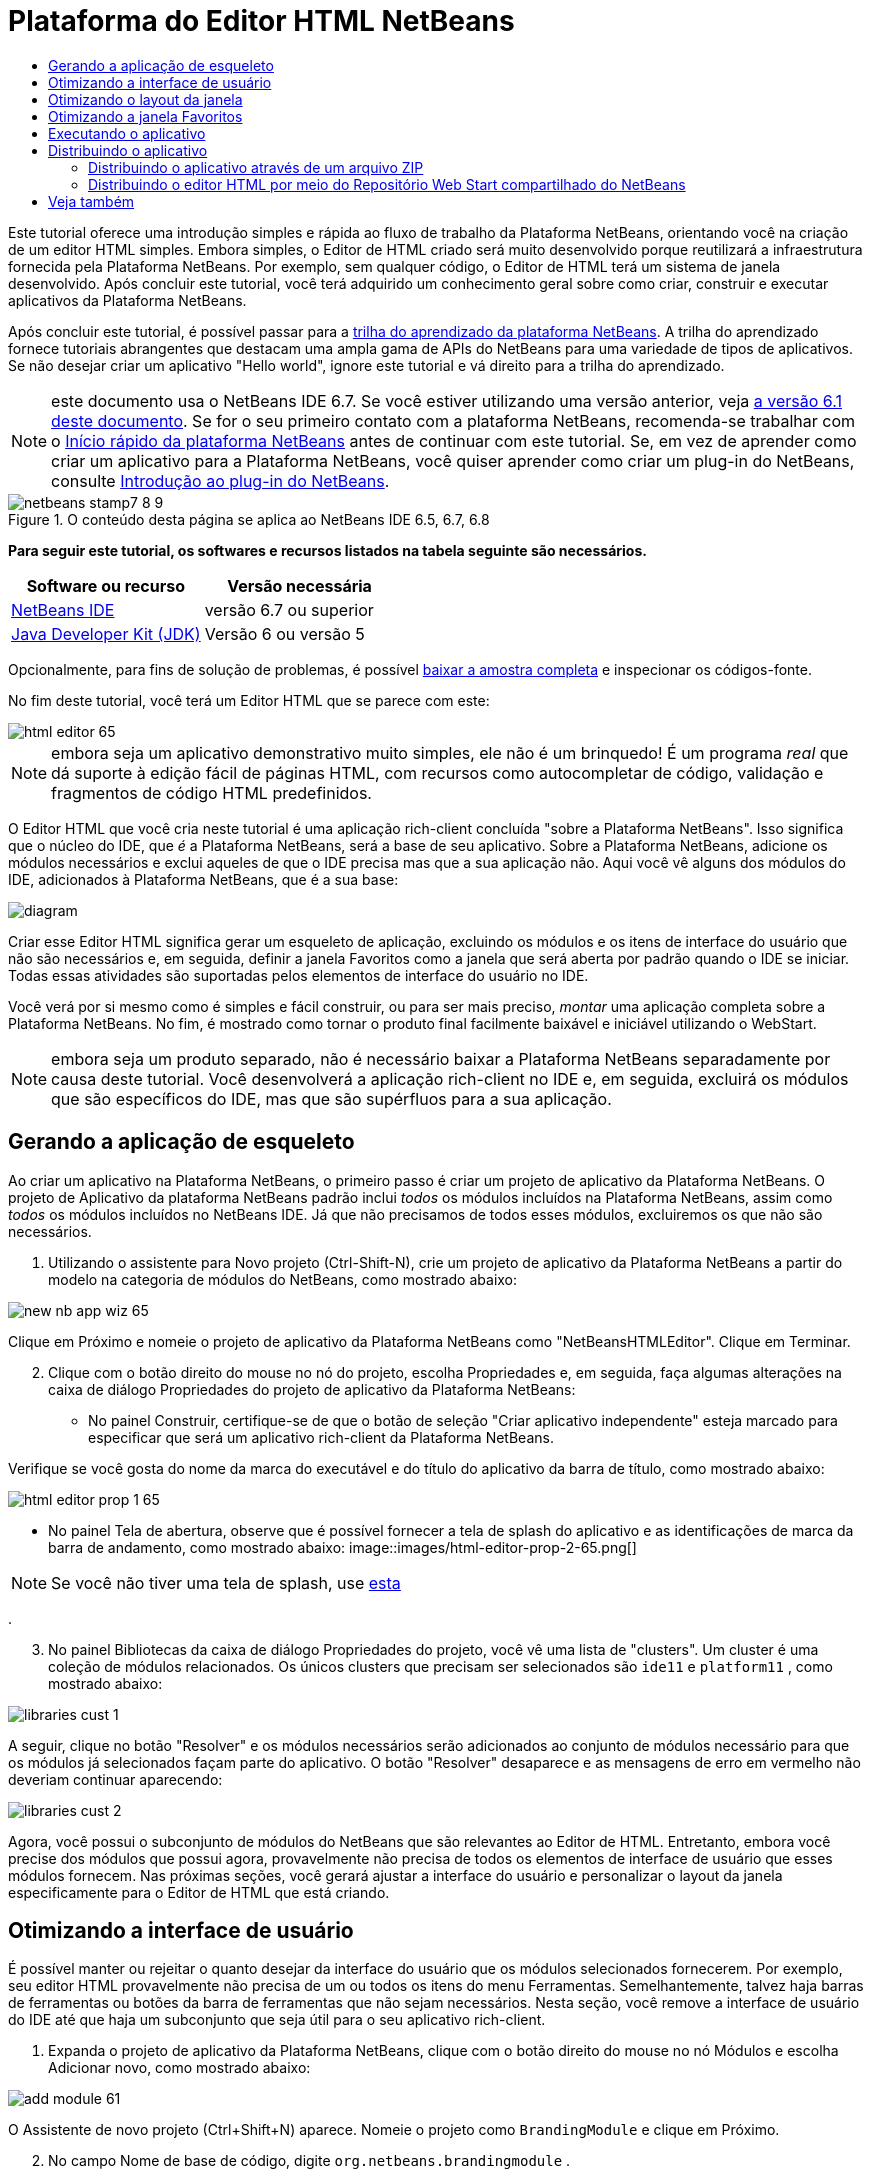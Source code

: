 // 
//     Licensed to the Apache Software Foundation (ASF) under one
//     or more contributor license agreements.  See the NOTICE file
//     distributed with this work for additional information
//     regarding copyright ownership.  The ASF licenses this file
//     to you under the Apache License, Version 2.0 (the
//     "License"); you may not use this file except in compliance
//     with the License.  You may obtain a copy of the License at
// 
//       http://www.apache.org/licenses/LICENSE-2.0
// 
//     Unless required by applicable law or agreed to in writing,
//     software distributed under the License is distributed on an
//     "AS IS" BASIS, WITHOUT WARRANTIES OR CONDITIONS OF ANY
//     KIND, either express or implied.  See the License for the
//     specific language governing permissions and limitations
//     under the License.
//

= Plataforma do Editor HTML NetBeans
:jbake-type: platform-tutorial
:jbake-tags: tutorials 
:jbake-status: published
:syntax: true
:source-highlighter: pygments
:toc: left
:toc-title:
:icons: font
:experimental:
:description: Plataforma do Editor HTML NetBeans - Apache NetBeans
:keywords: Apache NetBeans Platform, Platform Tutorials, Plataforma do Editor HTML NetBeans

Este tutorial oferece uma introdução simples e rápida ao fluxo de trabalho da Plataforma NetBeans, orientando você na criação de um editor HTML simples. Embora simples, o Editor de HTML criado será muito desenvolvido porque reutilizará a infraestrutura fornecida pela Plataforma NetBeans. Por exemplo, sem qualquer código, o Editor de HTML terá um sistema de janela desenvolvido. Após concluir este tutorial, você terá adquirido um conhecimento geral sobre como criar, construir e executar aplicativos da Plataforma NetBeans.

Após concluir este tutorial, é possível passar para a  link:https://netbeans.apache.org/kb/docs/platform_pt_BR.html[trilha do aprendizado da plataforma NetBeans]. A trilha do aprendizado fornece tutoriais abrangentes que destacam uma ampla gama de APIs do NetBeans para uma variedade de tipos de aplicativos. Se não desejar criar um aplicativo "Hello world", ignore este tutorial e vá direito para a trilha do aprendizado.

NOTE: este documento usa o NetBeans IDE 6.7. Se você estiver utilizando uma versão anterior, veja  link:61/nbm-htmleditor_pt_BR.html[a versão 6.1 deste documento]. Se for o seu primeiro contato com a plataforma NetBeans, recomenda-se trabalhar com o  link:nbm-quick-start_pt_BR.html[Início rápido da plataforma NetBeans] antes de continuar com este tutorial. Se, em vez de aprender como criar um aplicativo para a Plataforma NetBeans, você quiser aprender como criar um plug-in do NetBeans, consulte  link:nbm-google_pt_BR.html[Introdução ao plug-in do NetBeans].



image::images/netbeans-stamp7-8-9.png[title="O conteúdo desta página se aplica ao NetBeans IDE 6.5, 6.7, 6.8"]


*Para seguir este tutorial, os softwares e recursos listados na tabela seguinte são necessários.*

|===
|Software ou recurso |Versão necessária 

| link:https://netbeans.apache.org/download/index.html[NetBeans IDE] |versão 6.7 ou superior 

| link:https://www.oracle.com/technetwork/java/javase/downloads/index.html[Java Developer Kit (JDK)] |Versão 6 ou
versão 5 
|===

Opcionalmente, para fins de solução de problemas, é possível  link:http://plugins.netbeans.org/PluginPortal/faces/PluginDetailPage.jsp?pluginid=6635[baixar a amostra completa] e inspecionar os códigos-fonte.

No fim deste tutorial, você terá um Editor HTML que se parece com este:


image::images/html-editor-65.png[]

NOTE:  embora seja um aplicativo demonstrativo muito simples, ele não é um brinquedo! É um programa _real_ que dá suporte à edição fácil de páginas HTML, com recursos como autocompletar de código, validação e fragmentos de código HTML predefinidos.

O Editor HTML que você cria neste tutorial é uma aplicação rich-client concluída "sobre a Plataforma NetBeans". Isso significa que o núcleo do IDE, que _é_ a Plataforma NetBeans, será a base de seu aplicativo. Sobre a Plataforma NetBeans, adicione os módulos necessários e exclui aqueles de que o IDE precisa mas que a sua aplicação não. Aqui você vê alguns dos módulos do IDE, adicionados à Plataforma NetBeans, que é a sua base:


image::images/diagram.png[]

Criar esse Editor HTML significa gerar um esqueleto de aplicação, excluindo os módulos e os itens de interface do usuário que não são necessários e, em seguida, definir a janela Favoritos como a janela que será aberta por padrão quando o IDE se iniciar. Todas essas atividades são suportadas pelos elementos de interface do usuário no IDE.

Você verá por si mesmo como é simples e fácil construir, ou para ser mais preciso, _montar_ uma aplicação completa sobre a Plataforma NetBeans. No fim, é mostrado como tornar o produto final facilmente baixável e iniciável utilizando o WebStart.

NOTE:  embora seja um produto separado, não é necessário baixar a Plataforma NetBeans separadamente por causa deste tutorial. Você desenvolverá a aplicação rich-client no IDE e, em seguida, excluirá os módulos que são específicos do IDE, mas que são supérfluos para a sua aplicação.


== Gerando a aplicação de esqueleto

Ao criar um aplicativo na Plataforma NetBeans, o primeiro passo é criar um projeto de aplicativo da Plataforma NetBeans. O projeto de Aplicativo da plataforma NetBeans padrão inclui _todos_ os módulos incluídos na Plataforma NetBeans, assim como _todos_ os módulos incluídos no NetBeans IDE. Já que não precisamos de todos esses módulos, excluiremos os que não são necessários.


[start=1]
1. Utilizando o assistente para Novo projeto (Ctrl-Shift-N), crie um projeto de aplicativo da Plataforma NetBeans a partir do modelo na categoria de módulos do NetBeans, como mostrado abaixo:


image::images/new-nb-app-wiz-65.png[]

Clique em Próximo e nomeie o projeto de aplicativo da Plataforma NetBeans como "NetBeansHTMLEditor". Clique em Terminar.


[start=2]
1. Clique com o botão direito do mouse no nó do projeto, escolha Propriedades e, em seguida, faça algumas alterações na caixa de diálogo Propriedades do projeto de aplicativo da Plataforma NetBeans:
* No painel Construir, certifique-se de que o botão de seleção "Criar aplicativo independente" esteja marcado para especificar que será um aplicativo rich-client da Plataforma NetBeans.

Verifique se você gosta do nome da marca do executável e do título do aplicativo da barra de título, como mostrado abaixo:


image::images/html-editor-prop-1-65.png[]
* No painel Tela de abertura, observe que é possível fornecer a tela de splash do aplicativo e as identificações de marca da barra de andamento, como mostrado abaixo: 
image::images/html-editor-prop-2-65.png[]

NOTE:  Se você não tiver uma tela de splash, use  link:images/splash.gif[esta]

.

[start=3]
1. No painel Bibliotecas da caixa de diálogo Propriedades do projeto, você vê uma lista de "clusters". Um cluster é uma coleção de módulos relacionados. Os únicos clusters que precisam ser selecionados são  ``ide11``  e  ``platform11`` , como mostrado abaixo:


image::images/libraries-cust-1.png[]

A seguir, clique no botão "Resolver" e os módulos necessários serão adicionados ao conjunto de módulos necessário para que os módulos já selecionados façam parte do aplicativo. O botão "Resolver" desaparece e as mensagens de erro em vermelho não deveriam continuar aparecendo:


image::images/libraries-cust-2.png[]

Agora, você possui o subconjunto de módulos do NetBeans que são relevantes ao Editor de HTML. Entretanto, embora você precise dos módulos que possui agora, provavelmente não precisa de todos os elementos de interface de usuário que esses módulos fornecem. Nas próximas seções, você gerará ajustar a interface do usuário e personalizar o layout da janela especificamente para o Editor de HTML que está criando.


== Otimizando a interface de usuário

É possível manter ou rejeitar o quanto desejar da interface do usuário que os módulos selecionados fornecerem. Por exemplo, seu editor HTML provavelmente não precisa de um ou todos os itens do menu Ferramentas. Semelhantemente, talvez haja barras de ferramentas ou botões da barra de ferramentas que não sejam necessários. Nesta seção, você remove a interface de usuário do IDE até que haja um subconjunto que seja útil para o seu aplicativo rich-client.


[start=1]
1. Expanda o projeto de aplicativo da Plataforma NetBeans, clique com o botão direito do mouse no nó Módulos e escolha Adicionar novo, como mostrado abaixo:


image::images/add-module-61.png[]

O Assistente de novo projeto (Ctrl+Shift+N) aparece. Nomeie o projeto como  ``BrandingModule``  e clique em Próximo.


[start=2]
1. No campo Nome de base de código, digite  ``org.netbeans.brandingmodule`` .

[start=3]
1. Clique em "Gerar camada XML" e, em seguida, clique em Terminar.

[start=4]
1. No módulo de identificação de marca, expanda o nó  ``layer.xml`` . Dois subnós são expostos:


image::images/expanded-xml-layer-61.png[]


[start=5]
1. No nó  ``<esta camada em contexto>`` , o IDE mostra uma visualização mesclada de todas as pastas e arquivo que todos os módulos registram em suas camadas. Para excluir os itens, é possível clicar com o botão direito do mouse neles e escolher 'Excluir', como mostrado abaixo:


image::images/this-layer-in-context-61.png[]

O IDE adiciona marcas ao arquivo  ``layer.xml``  do módulo que, quando o módulo é instalado, oculta os itens que você excluiu. Por exemplo, clicando com o botão direito do mouse em  ``Barra de menus/Editar`` , é possível remover itens de menu Editar que não são necessários para o Editor HTML. Fazendo isso, trechos de código são gerados como o seguinte no arquivo  ``layer.xml`` :


[source,xml]
----

<folder name="Menu">
    <folder name="Edit">
        <file name="org-netbeans-modules-editor-MainMenuAction$StartMacroRecordingAction.instance_hidden"/>
        <file name="org-netbeans-modules-editor-MainMenuAction$StopMacroRecordingAction.instance_hidden"/>
    </folder>       
</folder>
----

O resultado do trecho de código acima é que as ações  ``Iniciar gravação de macro``  e  ``Parar gravação de macro``  fornecidas por outro módulo são removidas do menu por seu módulo de marca. Para mostrá-las novamente, simplesmente exclua as marcas acima do arquivo  ``layer.xml`` .


[start=6]
1. Utilize a abordagem descrita na etapa anterior para ocultar as barras de ferramentas, os botões da barra de ferramentas, os menus e os itens de menu que você desejar. Quando este estágio estiver concluído, observe o arquivo  ``layer.xml`` . Quando fizer isso, verá algo similar ao seguinte, dependendo dos itens que tenha excluído:

[source,xml]
----

<?xml version="1.0" encoding="UTF-8"?>
<!DOCTYPE filesystem PUBLIC "-//NetBeans//DTD Filesystem 1.1//EN" "https://netbeans.org/dtds/filesystem-1_1.dtd">
<filesystem>
    <folder name="Menu">
        <file name="BuildProject_hidden"/>
        <folder name="File">
            <file name="Separator2.instance_hidden"/>
            <file name="SeparatorNew.instance_hidden"/>
            <file name="SeparatorOpen.instance_hidden"/>
            <file name="org-netbeans-modules-project-ui-CloseProject.shadow_hidden"/>
            <file name="org-netbeans-modules-project-ui-CustomizeProject.shadow_hidden"/>
            <file name="org-netbeans-modules-project-ui-NewFile.shadow_hidden"/>
            <file name="org-netbeans-modules-project-ui-NewProject.shadow_hidden"/>
            <file name="org-netbeans-modules-project-ui-OpenProject.shadow_hidden"/>
            <file name="org-netbeans-modules-project-ui-RecentProjects.shadow_hidden"/>
            <file name="org-netbeans-modules-project-ui-SetMainProject.shadow_hidden"/>
            <file name="org-netbeans-modules-project-ui-groups-GroupsMenu.shadow_hidden"/>
        </folder>
        <file name="Refactoring_hidden"/>
        <file name="RunProject_hidden"/>
        <folder name="Window">
            <file name="ViewRuntimeTabAction.shadow_hidden"/>
            <file name="org-netbeans-modules-project-ui-logical-tab-action.shadow_hidden"/>
            <file name="org-netbeans-modules-project-ui-physical-tab-action.shadow_hidden"/>
        </folder>
    </folder>
</filesystem>
----


== Otimizando o layout da janela

utilizando o nó  ``<esta camada em contexto>`` , é possível não somente excluir itens existentes, mas também alterar seus conteúdo. Por exemplo, o Editor HTML trabalha em arquivos HTML, sendo assim, ao contrário do IDE regular que trabalha com arquivos-fonte Java e projetos, faz sentido mostrar a janela  ``Favoritos``  no layout inicial.

A definição do layout da janela também é descrita como arquivos em camadas, tudo armazenado na pasta  ``Janelas2`` . Os arquivos na pasta  ``Janelas2``  são arquivos XML pseudo-legíveis por humanos definidos pelas  link:http://bits.netbeans.org/dev/javadoc/org-openide-windows/org/openide/windows/doc-files/api.html[APIs do sistema de janelas]. Eles são complexos mas a boa notícia é que, para fins do nosso Editor HTML, não é necessário compreendê-los completamente, como mostrado abaixo.


[start=1]
1. No seu nó  ``<esta camada em contexto>``  do módulo de marca, consulte  ``Windows2/Components``  e  ``Windows2/Modes``  para ver os dois arquivos realçados abaixo e denominados "favorites.settings" e "favorites.wstcref":


image::images/find-favorites2-61.png[]

O primeiro arquivo define a aparência do componente e como ele é criado. Como o componente não precisa ser alterado, não é necessário modificar o arquivo. O segundo é mais interessante para os seus propósitos, ele contém o seguinte:


[source,xml]
----

<tc-ref version="2.0">
    <module name="org.netbeans.modules.favorites/1" spec="1.1" />
    <tc-id id="favorites" />
    <state opened="false" />
</tc-ref>
----


[start=2]
1. Embora a maior parte do XML seja criptografada, existe uma linha que parece promissora: sem precisar ler nenhum tipo de documentação, é provável que alterar  ``false``  para  ``true``  tornará o componente aberto por padrão. Faça isso agora.

[start=3]
1. De forma semelhante, é possível alterar o arquivo  ``CommonPalette.wstcref``  para que a paleta de componentes se abra por padrão.

Agora é possível ver que o seu módulo de marca contém um novo arquivo, um para cada um dos arquivos que foram alterados. De fato, esses arquivos substituem aqueles que foram encontrados nas etapas anteriores. Esses arquivos foram registrados automaticamente no arquivo  ``layer.xml``  do módulo.


== Otimizando a janela Favoritos

Na subpasta de uma pasta de  ``marca``  projeto de aplicativo da Plataforma NetBeans, que esteja visível na janela Arquivos, é possível substituir as strings definidas nos códigos-fonte do NetBeans. Nesta seção, você substituirá as strings que definem os rótulos utilizados na janela Favoritos. Por exemplo, alteraremos o rótulo "Favoritos" para "Arquivos HTML", pois usaremos essa janela especificamente para arquivos HTML.


[start=1]
1. Abra a janela Arquivos e expanda a pasta de  ``marca``  do projeto de aplicativo da Plataforma NetBeans.

[start=2]
1. Crie uma nova estrutura de pastas em  ``marca/módulos`` . (No IDE, você pode criar pastas clicando com o botão direito do mouse em uma pasta e escolhendo Nova | Outro e depois escolhendo Pasta da categoria Outro). A nova pasta deve se chamar  ``org-netbeans-modules-favorites.jar`` . Dentro dessa pasta, crie uma hierarquia de pastas  ``org/netbeans/módulos/favoritos`` . Dentro da pasta final, por exemplo,  ``favoritos`` , crie um novo arquivo  ``Bundle.properties`` :


image::images/favorites-branding-61a.png[]

Essa estrutura de pastas e arquivo de propriedades correspondem à estrutura de pastas nos códigos-fonte do NetBeans relacionados à janela Favoritos.


[start=3]
1. Adicione as strings mostradas na captura de tela abaixo para substituir as mesmas strings definidas no arquivo de propriedades correspondentes nos códigos-fonte da janela Favoritos:


image::images/favorites-branding-61b.png[]

Para simplificar esta etapa, copie e cole as strings definidas acima:


[source,java]
----

Favorites=HTML Files
ACT_AddOnFavoritesNode=&amp;Find HTML Files...
ACT_Remove=&amp;Remove from HTML Files List
ACT_View=HTML Files
ACT_Select=HTML Files
ACT_Select_Main_Menu=Select in HTML Files List

# JFileChooser
CTL_DialogTitle=Add to HTML Files List
CTL_ApproveButtonText=Add
ERR_FileDoesNotExist={0} does not exist.
ERR_FileDoesNotExistDlgTitle=Add to HTML Files List
MSG_NodeNotFound=The document node could not be found in the HTML Files List.
----

Depois, quando você iniciar o aplicativo, verá que os textos e rótulos na janela Favoritos foram alterados para os listados acima. Isso ilustra que é possível pegar um componente da Plataforma NetBeans e marcá-lo para atender as suas necessidades.


== Executando o aplicativo

Executar o seu aplicativo é tão simples quanto clicar com o botão direito do mouse no nó do projeto e escolher um item de menu.


[start=1]
1. Clique com o botão direito do mouse no nó do projeto do aplicativo e escolha Limpar e Construir tudo.

[start=2]
1. Clique com o botão direito do mouse no nó do projeto de aplicativo e escolha Executar:

[start=3]
1. Depois que a aplicação é implantada, é possível clicar com o botão direito do mouse dentro da janela Favoritos e escolher uma pasta contendo arquivos HTML e, em seguida, abrir um arquivo HTML, como mostrado abaixo:


image::images/html-editor-65.png[]

Você agora possui um Editor HTML completo, em funcionamento, que foi criado sem digitar uma única linha de código Java.


== Distribuindo o aplicativo

Escolha uma das duas abordagens para distribuir o aplicativo. Se você desejar manter o máximo controle possível sobre o aplicativo, utilize o web start (JNLP) para distribuir o aplicativo na Web. Neste cenário, sempre que você desejar atualizar o aplicativo, gerará fazer isso localmente e permitir que os usuários finais saibam sobre a atualização, que estará disponível automaticamente para eles na próxima vez que iniciarem o aplicativo na Web. Alternativamente, distribua um arquivo ZIP contendo seu aplicativo. Os usuários finais terão, assim, o aplicativo completo localmente disponível. Distribua então as atualizações e os novos recursos através do mecanismo de atualização, descrito abaixo.


=== Distribuindo o aplicativo através de um arquivo ZIP

Para estender seu aplicativo, é necessário permitir que os usuários instalem módulos para aprimorar a funcionalidade do aplicativo. Para isso, seu aplicativo já está incorporando o Gerenciador de plug-in.


[start=1]
1. Escolha o item de menu Ferramentas | Plug-ins e instale alguns plug-ins úteis para o editor HTML. Navegue no  link:http://plugins.netbeans.org/PluginPortal/[Portal plug-in] para localizar alguns que sejam adequados. É desta mesma forma que os usuários finais atualizarão sua instalação local do aplicativo.

[start=2]
1. Clique com o botão direito do mouse no nó do projeto do aplicativo e escolha Construir distribuição de ZIP.

[start=3]
1. Na pasta  ``dist``  (visível na janela Arquivos), agora deve ser possível visualizar um arquivo ZIP que pode ser expandido para exibição de seu conteúdo:


image::images/unzipped-app-61.png[]

NOTE:  o iniciador do aplicativo é criado na pasta  ``bin`` , como mostrado acima.


=== Distribuindo o editor HTML por meio do Repositório Web Start compartilhado do NetBeans

Em vez de distribuir um arquivo ZIP, vamos nos preparar para uma distribuição webstart ao efetuar o ajuste fino do arquivo  ``master.jnlp``  que é gerado na primeira vez em que o aplicativo é iniciado através de "Executar aplicativo JNLP". Embora ele faça o trabalho, ele não está pronto para distribuição. É necessário, pelo menos, alterar a seção de informações para fornecer melhores descrições e ícones.

Outra alteração na infraestrutura JNLP padrão é o uso de um repositório JNLP compartilhado em www.netbeans.org. Como padrão, o aplicativo JNLP gerado para um conjunto sempre contém todos os seus módulos, assim como os módulos do qual depende. Isso pode ser útil para uso de intranet, mas é um pouco menos prático para uso amplo na Internet. Na Internet, é muito melhor se todos os aplicativos construídos na Plataforma NetBeans se referirem a um repositório de módulos do NetBeans, o que significa que tais módulos são compartilhados e não precisam ser baixados mais de uma vez.

Existe um repositório como tal para NetBeans 6.1. Ele não contém todos os módulos que o NetBeans IDE possui, mas ele contém o suficiente para criar aplicativos não-IDE como o nosso editor HTML. Para utilizar o repositório, é necessário somente modificar  ``platform.properties``  adicionando a URL correta:


[source,java]
----

# compartilhe as bibliotecas do repositório comum no netbeans.org # este URL é para os arquivos JNLP versão65 JNLP:
jnlp.platform.codebase=http://bits.netbeans.org/6.5/jnlp/

----

Assim que o aplicativo é iniciado como um aplicativo JNLP, todos os seus módulos de plug-in compartilhados são carregados a partir de netbeans.org e compartilhados com os aplicativos que fazem o mesmo.

link:http://netbeans.apache.org/community/mailing-lists.html[Envie-nos seus comentários]


== Veja também

Isto conclui o tutorial do Editor HTML do NetBeans. Para obter mais informações sobre a criação e o desenvolvimento de aplicativos na Plataforma NetBeans, consulte os seguintes recursos:

*  link:https://netbeans.apache.org/kb/docs/platform_pt_BR.html[Outros tutoriais relacionados]
*  link:https://bits.netbeans.org/dev/javadoc/[Javadoc da API da NetBeans ]
